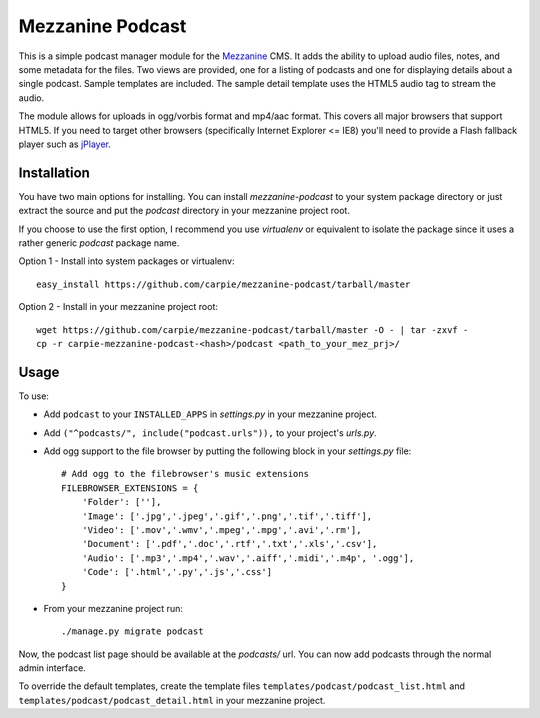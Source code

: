 Mezzanine Podcast
=================

This is a simple podcast manager module for the Mezzanine_ CMS.  It adds the
ability to upload audio files, notes, and some metadata for the files.  Two
views are provided, one for a listing of podcasts and one for displaying
details about a single podcast.  Sample templates are included.  The sample
detail template uses the HTML5 audio tag to stream the audio.

The module allows for uploads in ogg/vorbis format and mp4/aac format.  This
covers all major browsers that support HTML5.  If you need to target other
browsers (specifically Internet Explorer <= IE8) you'll need to provide a
Flash fallback player such as jPlayer_.

.. _Mezzanine: http://mezzanine.jupo.org/
.. _jPlayer: http://jplayer.org/


Installation
------------

You have two main options for installing.  You can install `mezzanine-podcast`
to your system package directory  or just extract the source and put the
`podcast` directory in your mezzanine project root.

If you choose to use the first option, I recommend you use `virtualenv` or
equivalent to isolate the package since it uses a rather generic `podcast`
package name.

Option 1 - Install into system packages or virtualenv::

    easy_install https://github.com/carpie/mezzanine-podcast/tarball/master

Option 2 - Install in your mezzanine project root::

    wget https://github.com/carpie/mezzanine-podcast/tarball/master -O - | tar -zxvf -
    cp -r carpie-mezzanine-podcast-<hash>/podcast <path_to_your_mez_prj>/


Usage
-----
To use:

* Add ``podcast`` to your ``INSTALLED_APPS`` in `settings.py` in your mezzanine
  project.
* Add ``("^podcasts/", include("podcast.urls")),`` to your project's `urls.py`.
* Add ogg support to the file browser by putting the following block in your
  `settings.py` file::

    # Add ogg to the filebrowser's music extensions
    FILEBROWSER_EXTENSIONS = {
        'Folder': [''],
        'Image': ['.jpg','.jpeg','.gif','.png','.tif','.tiff'],
        'Video': ['.mov','.wmv','.mpeg','.mpg','.avi','.rm'],
        'Document': ['.pdf','.doc','.rtf','.txt','.xls','.csv'],
        'Audio': ['.mp3','.mp4','.wav','.aiff','.midi','.m4p', '.ogg'],
        'Code': ['.html','.py','.js','.css']
    }

* From your mezzanine project run::

    ./manage.py migrate podcast

Now, the podcast list page should be available at the `podcasts/` url.  You
can now add podcasts through the normal admin interface.

To override the default templates, create the template files
``templates/podcast/podcast_list.html`` and
``templates/podcast/podcast_detail.html`` in your mezzanine project.


